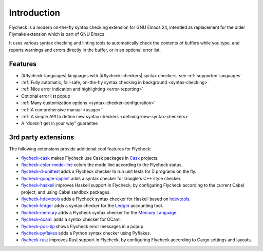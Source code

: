 ==============
 Introduction
==============

Flycheck is a modern on-the-fly syntax checking extension for GNU Emacs 24,
intended as replacement for the older Flymake extension which is part of GNU
Emacs.

It uses various syntax checking and linting tools to automatically check the
contents of buffers while you type, and reports warnings and errors directly in
the buffer, or in an optional error list.

.. _features:

Features
========

- |#flycheck-languages| languages with |#flycheck-checkers| syntax checkers, see
  :ref:`supported-languages`
- :ref:`Fully automatic, fail-safe, on-the-fly syntax checking in background
  <syntax-checking>`
- :ref:`Nice error indication and highlighting <error-reporting>`
- Optional error list popup
- :ref:`Many customization options <syntax-checker-configuration>`
- :ref:`A comprehensive manual <usage>`
- :ref:`A simple API to define new syntax checkers
  <defining-new-syntax-checkers>`
- A “doesn't get in your way” guarantee

.. _3rd-party-extensions:

3rd party extensions
====================

The following extensions provide additional cool features for Flycheck:

- flycheck-cask_ makes Flycheck use Cask packages in Cask_ projects.
- flycheck-color-mode-line_ colors the mode line according to the Flycheck
  status.
- flycheck-d-unittest_ adds a Flycheck checker to run unit tests for D programs
  on the fly.
- flycheck-google-cpplint_ adds a syntax checker for Google's C++ style checker.
- flycheck-haskell_ improves Haskell support in Flycheck, by configuring
  Flycheck according to the current Cabal project, and using Cabal sandbox
  packages.
- flycheck-hdevtools_ adds a Flycheck syntax checker for Haskell based on
  hdevtools_.
- flycheck-ledger_ adds a syntax checker for the Ledger_ accounting tool.
- flycheck-mercury_ adds a Flycheck syntax checker for the `Mercury Language`_.
- flycheck-ocaml_ adds a syntax checker for OCaml.
- flycheck-pos-tip_ shows Flycheck error messages in a popup.
- flycheck-pyflakes_ adds a Python syntax checker using Pyflakes.
- flycheck-rust_ improves Rust support in Flycheck, by configuring Flycheck
  according to Cargo settings and layouts.

.. _flycheck-cask: https://github.com/flycheck/flycheck-cask
.. _Cask: https://github.com/cask/cask
.. _flycheck-color-mode-line: https://github.com/flycheck/flycheck-color-mode-line
.. _flycheck-d-unittest: https://github.com/flycheck/flycheck-d-unittest
.. _flycheck-google-cpplint: https://github.com/flycheck/flycheck-google-cpplint
.. _flycheck-haskell: https://github.com/flycheck/flycheck-haskell
.. _flycheck-hdevtools: https://github.com/flycheck/flycheck-hdevtools
.. _hdevtools: https://github.com/bitc/hdevtools/
.. _flycheck-ledger: https://github.com/purcell/flycheck-ledger
.. _Ledger: http://ledger-cli.org/
.. _flycheck-mercury: https://github.com/flycheck/flycheck-mercury
.. _flycheck-ocaml: https://github.com/flycheck/flycheck-ocaml
.. _Mercury language: http://mercurylang.org/
.. _flycheck-pos-tip: https://github.com/flycheck/flycheck-pos-tip
.. _flycheck-pyflakes: https://github.com/Wilfred/flycheck-pyflakes
.. _flycheck-rust: https://github.com/flycheck/flycheck-rust
